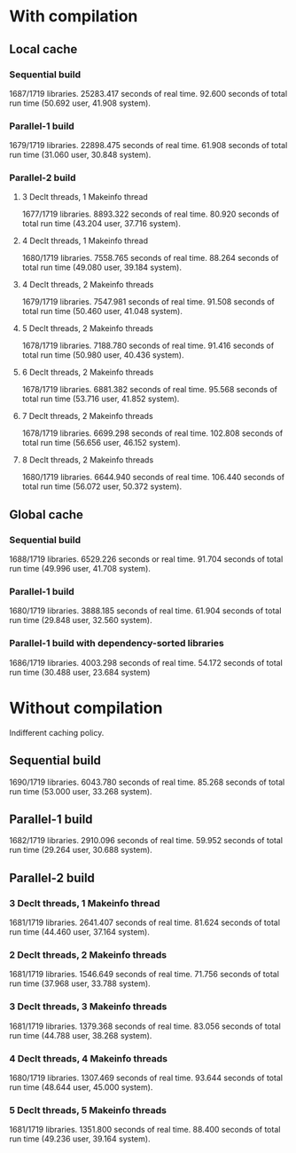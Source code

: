 * With compilation

** Local cache
*** Sequential build
1687/1719 libraries.
25283.417 seconds of real time.
92.600 seconds of total run time (50.692 user, 41.908 system).

*** Parallel-1 build
1679/1719 libraries.
22898.475 seconds of real time.
61.908 seconds of total run time (31.060 user, 30.848 system).

*** Parallel-2 build
**** 3 Declt threads, 1 Makeinfo thread
1677/1719 libraries.
8893.322 seconds of real time.
80.920 seconds of total run time (43.204 user, 37.716 system).

**** 4 Declt threads, 1 Makeinfo thread
1680/1719 libraries.
7558.765 seconds of real time.
88.264 seconds of total run time (49.080 user, 39.184 system).

**** 4 Declt threads, 2 Makeinfo threads
1679/1719 libraries.
7547.981 seconds of real time.
91.508 seconds of total run time (50.460 user, 41.048 system).

**** 5 Declt threads, 2 Makeinfo threads
1678/1719 libraries.
7188.780 seconds of real time.
91.416 seconds of total run time (50.980 user, 40.436 system).

**** 6 Declt threads, 2 Makeinfo threads
1678/1719 libraries.
6881.382 seconds of real time.
95.568 seconds of total run time (53.716 user, 41.852 system).

**** 7 Declt threads, 2 Makeinfo threads
1678/1719 libraries.
6699.298 seconds of real time.
102.808 seconds of total run time (56.656 user, 46.152 system).

**** 8 Declt threads, 2 Makeinfo threads
1680/1719 libraries.
6644.940 seconds of real time.
106.440 seconds of total run time (56.072 user, 50.372 system).

** Global cache
*** Sequential build
1688/1719 libraries.
6529.226 seconds or real time.
91.704 seconds of total run time (49.996 user, 41.708 system).

*** Parallel-1 build
1680/1719 libraries.
3888.185 seconds of real time.
61.904 seconds of total run time (29.848 user, 32.560 system).

*** Parallel-1 build with dependency-sorted libraries
1686/1719 libraries.
4003.298 seconds of real time.
54.172 seconds of total run time (30.488 user, 23.684 system)

* Without compilation
Indifferent caching policy.

** Sequential build
1690/1719 libraries.
6043.780 seconds of real time.
85.268 seconds of total run time (53.000 user, 33.268 system).

** Parallel-1 build
1682/1719 libraries.
2910.096 seconds of real time.
59.952 seconds of total run time (29.264 user, 30.688 system).

** Parallel-2 build
*** 3 Declt threads, 1 Makeinfo thread
1681/1719 libraries.
2641.407 seconds of real time.
81.624 seconds of total run time (44.460 user, 37.164 system).

*** 2 Declt threads, 2 Makeinfo threads
1681/1719 libraries.
1546.649 seconds of real time.
71.756 seconds of total run time (37.968 user, 33.788 system).

*** 3 Declt threads, 3 Makeinfo threads
1681/1719 libraries.
1379.368 seconds of real time.
83.056 seconds of total run time (44.788 user, 38.268 system).

*** 4 Declt threads, 4 Makeinfo threads
1680/1719 libraries.
1307.469 seconds of real time.
93.644 seconds of total run time (48.644 user, 45.000 system).

*** 5 Declt threads, 5 Makeinfo threads
1681/1719 libraries.
1351.800 seconds of real time.
88.400 seconds of total run time (49.236 user, 39.164 system).
